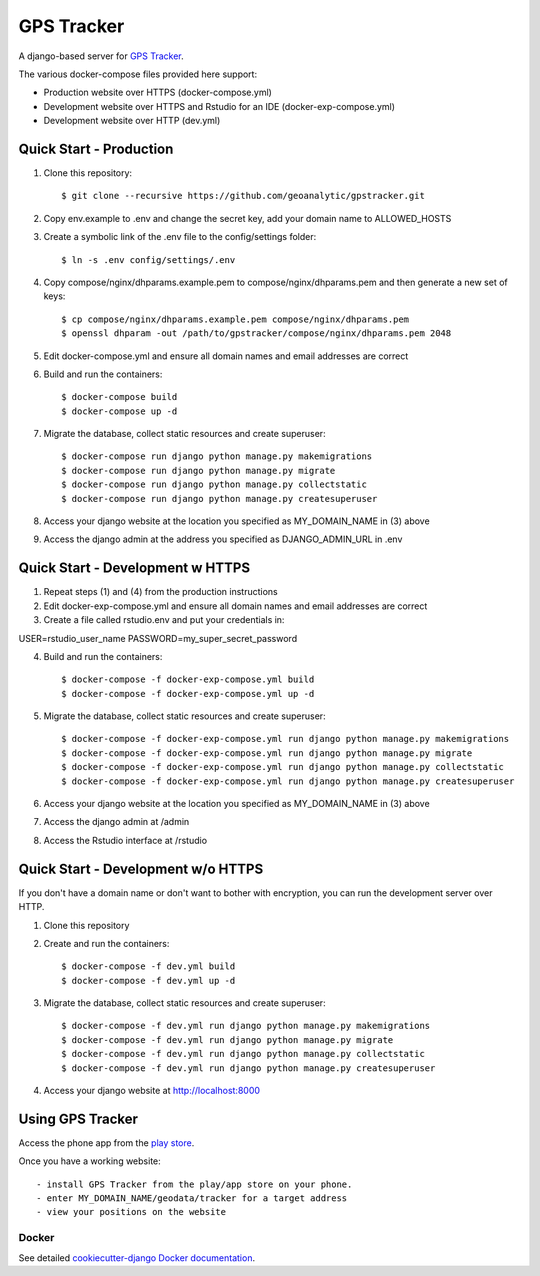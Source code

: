 GPS Tracker
==================

A django-based server for `GPS Tracker`_.

.. _GPS Tracker: https://github.com/nickfox/GpsTracker

.. image:: https://img.shields.io/badge/built%20with-Cookiecutter%20Django-ff69b4.svg
     :target: https://github.com/pydanny/cookiecutter-django/
     :alt: Built with Cookiecutter Django

.. image:: https://img.shields.io/github/license/mashape/apistatus.svg?style=plastic
     :target: https://github.com/geoanalytic/gpstracker/blob/master/LICENSE.md
     :alt: License: MIT

The various docker-compose files provided here support:

- Production website over HTTPS (docker-compose.yml)
- Development website over HTTPS and Rstudio for an IDE (docker-exp-compose.yml)
- Development website over HTTP (dev.yml)

Quick Start - Production
------------------------

1.  Clone this repository::

    $ git clone --recursive https://github.com/geoanalytic/gpstracker.git
    
2.  Copy env.example to .env and change the secret key, add your domain name to ALLOWED_HOSTS
3.  Create a symbolic link of the .env file to the config/settings folder::

    $ ln -s .env config/settings/.env

4.  Copy compose/nginx/dhparams.example.pem to compose/nginx/dhparams.pem and then generate a new set of keys::

    $ cp compose/nginx/dhparams.example.pem compose/nginx/dhparams.pem
    $ openssl dhparam -out /path/to/gpstracker/compose/nginx/dhparams.pem 2048
    
5.  Edit docker-compose.yml and ensure all domain names and email addresses are correct
6.  Build and run the containers::

    $ docker-compose build
    $ docker-compose up -d
    
7.  Migrate the database, collect static resources and create superuser::

    $ docker-compose run django python manage.py makemigrations
    $ docker-compose run django python manage.py migrate
    $ docker-compose run django python manage.py collectstatic
    $ docker-compose run django python manage.py createsuperuser
    
8.  Access your django website at the location you specified as MY_DOMAIN_NAME in (3) above
9.  Access the django admin at the address you specified as DJANGO_ADMIN_URL in .env


Quick Start - Development w HTTPS
---------------------------------

1.  Repeat steps (1) and (4) from the production instructions 
2.  Edit docker-exp-compose.yml and ensure all domain names and email addresses are correct
3.  Create a file called rstudio.env and put your credentials in::

USER=rstudio_user_name
PASSWORD=my_super_secret_password

4.  Build and run the containers::

    $ docker-compose -f docker-exp-compose.yml build
    $ docker-compose -f docker-exp-compose.yml up -d
    
5.  Migrate the database, collect static resources and create superuser::

    $ docker-compose -f docker-exp-compose.yml run django python manage.py makemigrations
    $ docker-compose -f docker-exp-compose.yml run django python manage.py migrate
    $ docker-compose -f docker-exp-compose.yml run django python manage.py collectstatic
    $ docker-compose -f docker-exp-compose.yml run django python manage.py createsuperuser
    
6.  Access your django website at the location you specified as MY_DOMAIN_NAME in (3) above
7.  Access the django admin at /admin
8.  Access the Rstudio interface at /rstudio  

Quick Start - Development w/o HTTPS
-----------------------------------

If you don't have a domain name or don't want to bother with encryption, you can run the development server over HTTP.

1. Clone this repository
2. Create and run the containers::

    $ docker-compose -f dev.yml build
    $ docker-compose -f dev.yml up -d
    
3.  Migrate the database, collect static resources and create superuser::

    $ docker-compose -f dev.yml run django python manage.py makemigrations
    $ docker-compose -f dev.yml run django python manage.py migrate
    $ docker-compose -f dev.yml run django python manage.py collectstatic
    $ docker-compose -f dev.yml run django python manage.py createsuperuser
    
4.  Access your django website at http://localhost:8000

Using GPS Tracker
-----------------

Access the phone app from the `play store`_.

.. _`play store`: https://play.google.com/store/apps/details?id=com.websmithing.gpstracker

Once you have a working website::

- install GPS Tracker from the play/app store on your phone.
- enter MY_DOMAIN_NAME/geodata/tracker for a target address
- view your positions on the website



Docker
^^^^^^

See detailed `cookiecutter-django Docker documentation`_.

.. _`cookiecutter-django Docker documentation`: http://cookiecutter-django.readthedocs.io/en/latest/deployment-with-docker.html



